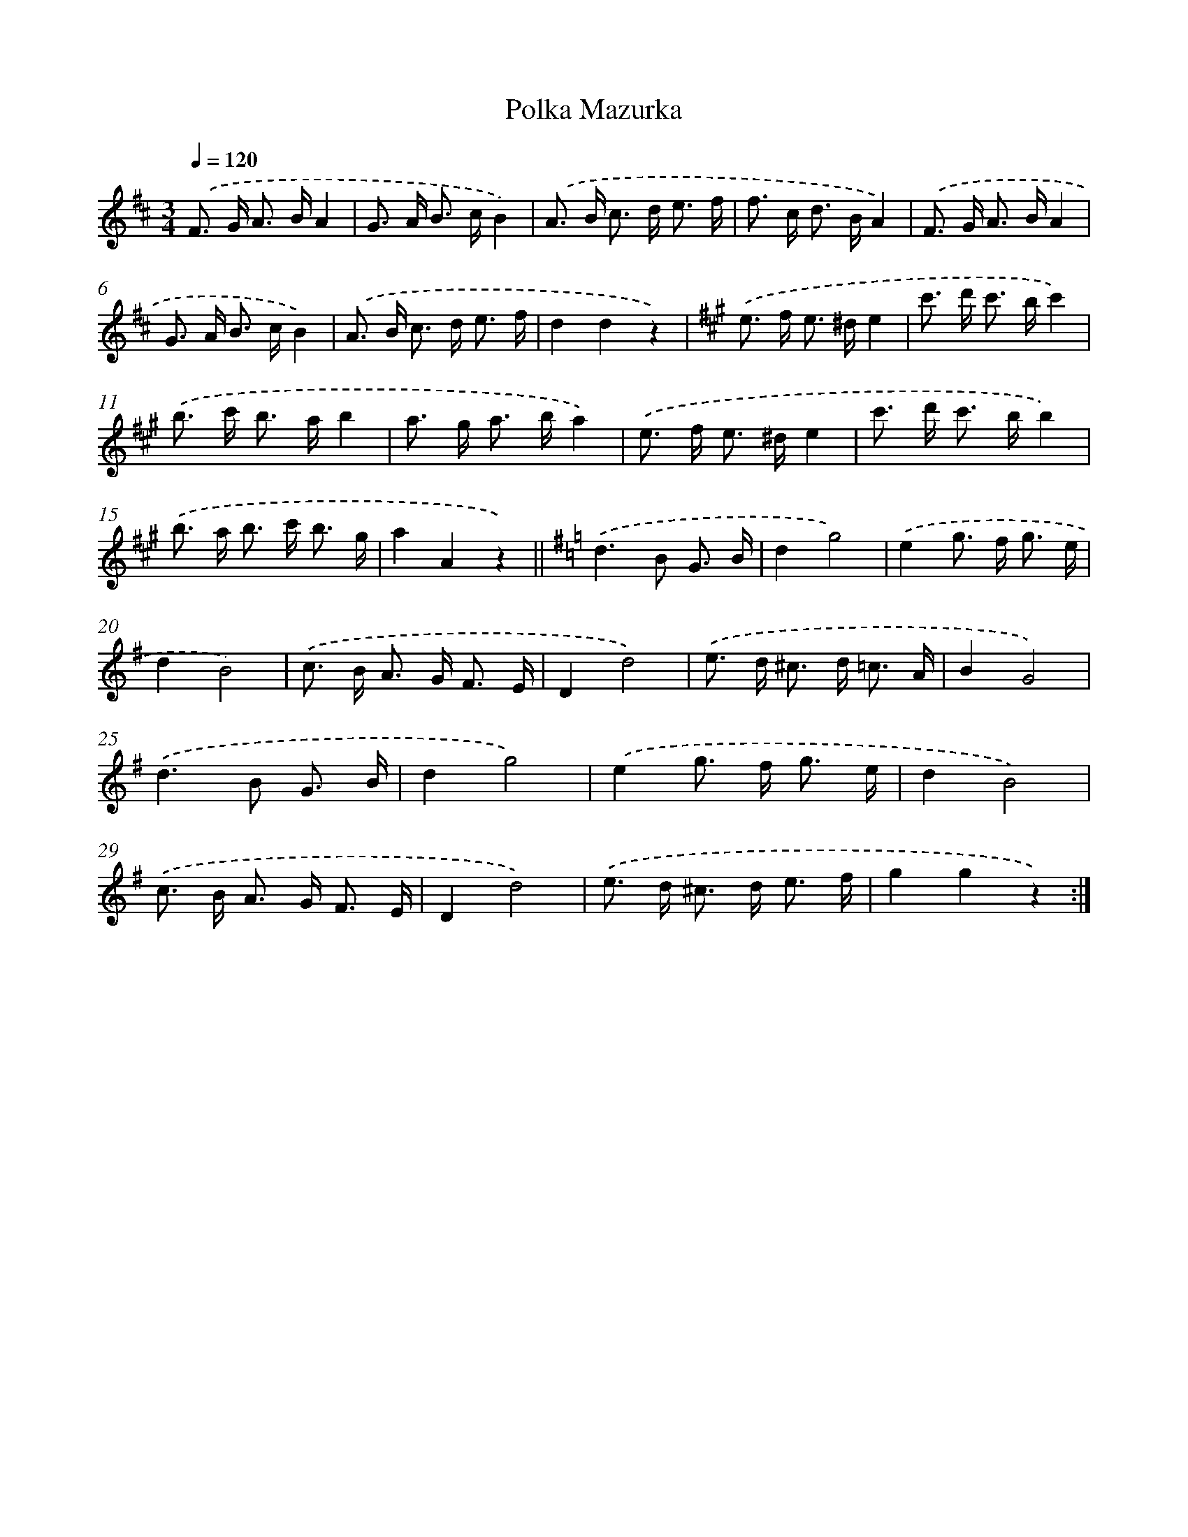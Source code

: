 X: 6307
T: Polka Mazurka
%%abc-version 2.0
%%abcx-abcm2ps-target-version 5.9.1 (29 Sep 2008)
%%abc-creator hum2abc beta
%%abcx-conversion-date 2018/11/01 14:36:26
%%humdrum-veritas 419871372
%%humdrum-veritas-data 3265185647
%%continueall 1
%%barnumbers 0
L: 1/8
M: 3/4
Q: 1/4=120
K: D clef=treble
.('F> G A> BA2 |
G> A B> cB2) |
.('A> B c> d e3/ f/ |
f> c d> BA2) |
.('F> G A> BA2 |
G> A B> cB2) |
.('A> B c> d e3/ f/ |
d2d2z2) |
[K:A] .('e> f e> ^de2 |
c'> d' c'> bc'2) |
.('b> c' b> ab2 |
a> g a> ba2) |
.('e> f e> ^de2 |
c'> d' c'> bb2) |
.('b> a b> c' b3/ g/ |
a2A2z2) ||
[K:G] .('d2>B2 G3/ B/ [I:setbarnb 18]|
d2g4) |
.('e2g> f g3/ e/ |
d2B4) |
.('c> B A> G F3/ E/ |
D2d4) |
.('e> d ^c> d =c3/ A/ |
B2G4) |
.('d2>B2 G3/ B/ |
d2g4) |
.('e2g> f g3/ e/ |
d2B4) |
.('c> B A> G F3/ E/ |
D2d4) |
.('e> d ^c> d e3/ f/ |
g2g2z2) :|]
